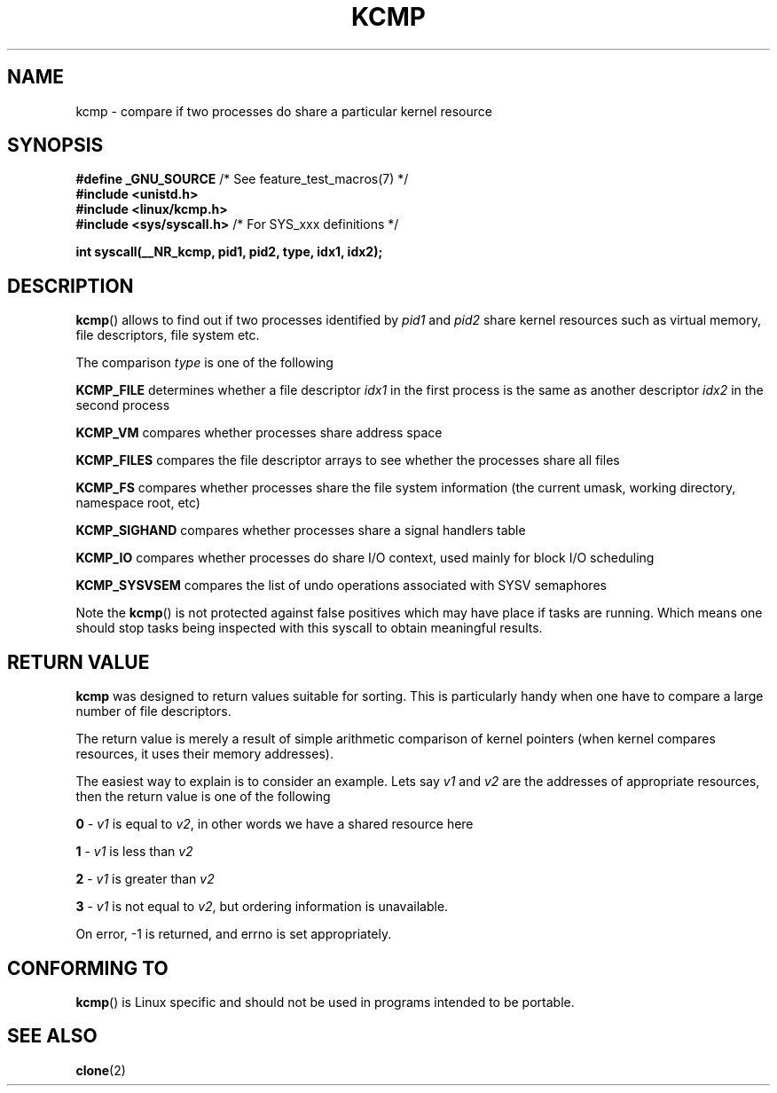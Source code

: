 .TH KCMP 2 2012-02-01 "Linux" "Linux Programmer's Manual"

.SH NAME
kcmp \- compare if two processes do share a particular kernel resource

.SH SYNOPSIS
.nf
.BR "#define _GNU_SOURCE" "         /* See feature_test_macros(7) */"
.B #include <unistd.h>
.B #include <linux/kcmp.h>
.BR "#include <sys/syscall.h>   "  "/* For SYS_xxx definitions */"

.BI "int syscall(__NR_kcmp, pid1, pid2, type, idx1, idx2);"
.fi

.SH DESCRIPTION

.BR kcmp ()
allows to find out if two processes identified by
.I pid1
and
.I pid2
share kernel resources such as virtual memory, file descriptors, file system etc.

The comparison
.I type
is one of the following

.BR KCMP_FILE
determines whether a file descriptor
.I idx1
in the first process is the same as another descriptor
.I idx2
in the second process

.BR KCMP_VM
compares whether processes share address space

.BR KCMP_FILES
compares the file descriptor arrays to see whether the processes share all files

.BR KCMP_FS
compares whether processes share the file system information (the current umask,
working directory, namespace root, etc)

.BR KCMP_SIGHAND
compares whether processes share a signal handlers table

.BR KCMP_IO
compares whether processes do share I/O context,
used mainly for block I/O scheduling

.BR KCMP_SYSVSEM
compares the list of undo operations associated with SYSV semaphores

Note the
.BR kcmp ()
is not protected against false positives which may have place if tasks are
running.
Which means one should stop tasks being inspected with this syscall to obtain
meaningful results.

.SH "RETURN VALUE"
.B kcmp
was designed to return values suitable for sorting.
This is particularly handy when one have to compare
a large number of file descriptors.

The return value is merely a result of simple arithmetic comparison
of kernel pointers (when kernel compares resources, it uses their
memory addresses).

The easiest way to explain is to consider an example.
Lets say
.I v1
and
.I v2
are the addresses of appropriate resources, then the return value
is one of the following

.B 0
\-
.I v1
is equal to
.IR v2 ,
in other words we have a shared resource here

.B 1
\-
.I v1
is less than
.I v2

.B 2
\-
.I v1
is greater than
.I v2

.B 3
\-
.I v1
is not equal to
.IR v2 ,
but ordering information is unavailable.

On error, \-1 is returned, and errno is set appropriately.

.SH "CONFORMING TO"
.BR kcmp ()
is Linux specific and should not be used in programs intended to be portable.
.SH "SEE ALSO"
.BR clone (2)
